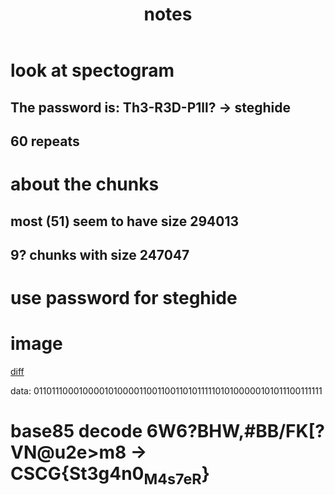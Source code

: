 #+TITLE: notes

* look at spectogram
** The password is: Th3-R3D-P1ll? -> steghide
** 60 repeats
* about the chunks
** most (51) seem to have size 294013
** 9? chunks with size 247047
* use password for steghide
* image
[[file:data.jpg][diff]]

data:
0110111000100001010000110011001101011111010100000101011100111111
# n!C3_PW?
* base85 decode 6W6?BHW,#BB/FK[?VN@u2e>m8 -> CSCG{St3g4n0_M4s7eR}
